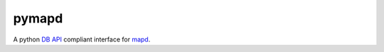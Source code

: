 ======
pymapd
======

A python `DB API`_ compliant interface for `mapd`_.

.. _DB API: https://www.python.org/dev/peps/pep-0249/
.. _mapd: https://www.mapd.com/
.. _mapd-core: https://github.com/mapd-core/
